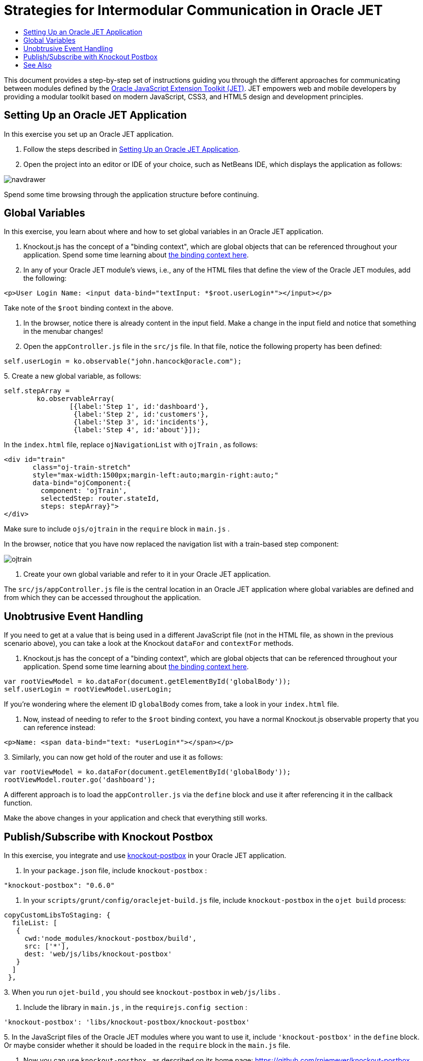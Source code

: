// 
//     Licensed to the Apache Software Foundation (ASF) under one
//     or more contributor license agreements.  See the NOTICE file
//     distributed with this work for additional information
//     regarding copyright ownership.  The ASF licenses this file
//     to you under the Apache License, Version 2.0 (the
//     "License"); you may not use this file except in compliance
//     with the License.  You may obtain a copy of the License at
// 
//       http://www.apache.org/licenses/LICENSE-2.0
// 
//     Unless required by applicable law or agreed to in writing,
//     software distributed under the License is distributed on an
//     "AS IS" BASIS, WITHOUT WARRANTIES OR CONDITIONS OF ANY
//     KIND, either express or implied.  See the License for the
//     specific language governing permissions and limitations
//     under the License.
//

= Strategies for Intermodular Communication in Oracle JET
:jbake-type: tutorial
:jbake-tags: tutorials 
:jbake-status: published
:syntax: true
:toc: left
:toc-title:
:description: Strategies for Intermodular Communication in Oracle JET - Apache NetBeans
:keywords: Apache NetBeans, Tutorials, Strategies for Intermodular Communication in Oracle JET

This document provides a step-by-step set of instructions guiding you through the different approaches for communicating between modules defined by the link:http://oraclejet.org[+Oracle JavaScript Extension Toolkit (JET)+]. JET empowers web and mobile developers by providing a modular toolkit based on modern JavaScript, CSS3, and HTML5 design and development principles.


== Setting Up an Oracle JET Application

In this exercise you set up an Oracle JET application.

1. Follow the steps described in link:ojet-settingup.html[+Setting Up an Oracle JET Application+].

2. Open the project into an editor or IDE of your choice, such as NetBeans IDE, which displays the application as follows:

image::images/navdrawer.png[]

Spend some time browsing through the application structure before continuing.


== Global Variables

In this exercise, you learn about where and how to set global variables in an Oracle JET application.

1. Knockout.js has the concept of a "binding context", which are global objects that can be referenced throughout your application. Spend some time learning about link:http://knockoutjs.com/documentation/binding-context.html[+the binding context here+].

2. In any of your Oracle JET module's views, i.e., any of the HTML files that define the view of the Oracle JET modules, add the following:


[source,html]
----

<p>User Login Name: <input data-bind="textInput: *$root.userLogin*"></input></p>
----

Take note of the  ``$root``  binding context in the above.

3. In the browser, notice there is already content in the input field. Make a change in the input field and notice that something in the menubar changes!

4. Open the  ``appController.js``  file in the  ``src/js``  file. In that file, notice the following property has been defined:


[source,java]
----

self.userLogin = ko.observable("john.hancock@oracle.com");
----
5. 
Create a new global variable, as follows:


[source,java]
----

self.stepArray = 
        ko.observableArray(
                [{label:'Step 1', id:'dashboard'},
                 {label:'Step 2', id:'customers'},
                 {label:'Step 3', id:'incidents'},
                 {label:'Step 4', id:'about'}]);
----

In the  ``index.html``  file, replace  ``ojNavigationList``  with  ``ojTrain`` , as follows:


[source,html]
----

<div id="train" 
       class="oj-train-stretch" 
       style="max-width:1500px;margin-left:auto;margin-right:auto;"
       data-bind="ojComponent:{
         component: 'ojTrain', 
         selectedStep: router.stateId, 
         steps: stepArray}">
</div>
----

Make sure to include  ``ojs/ojtrain``  in the  ``require``  block in  ``main.js`` .

In the browser, notice that you have now replaced the navigation list with a train-based step component:

image::images/ojtrain.png[]

6. Create your own global variable and refer to it in your Oracle JET application.

The  ``src/js/appController.js``  file is the central location in an Oracle JET application where global variables are defined and from which they can be accessed throughout the application.


== Unobtrusive Event Handling

If you need to get at a value that is being used in a different JavaScript file (not in the HTML file, as shown in the previous scenario above), you can take a look at the Knockout  ``dataFor``  and  ``contextFor``  methods.

1. Knockout.js has the concept of a "binding context", which are global objects that can be referenced throughout your application. Spend some time learning about link:http://knockoutjs.com/documentation/binding-context.html[+the binding context here+].


[source,java]
----

var rootViewModel = ko.dataFor(document.getElementById('globalBody'));
self.userLogin = rootViewModel.userLogin;
----

If you're wondering where the element ID  ``globalBody``  comes from, take a look in your  ``index.html``  file.

2. Now, instead of needing to refer to the  ``$root``  binding context, you have a normal Knockout.js observable property that you can reference instead:


[source,html]
----

<p>Name: <span data-bind="text: *userLogin*"></span></p>
----
3. 
Similarly, you can now get hold of the router and use it as follows:


[source,java]
----

var rootViewModel = ko.dataFor(document.getElementById('globalBody'));
rootViewModel.router.go('dashboard');
----

A different approach is to load the  ``appController.js``  via the  ``define``  block and use it after referencing it in the callback function.

Make the above changes in your application and check that everything still works.


== Publish/Subscribe with Knockout Postbox

In this exercise, you integrate and use link:https://github.com/rniemeyer/knockout-postbox[+knockout-postbox+] in your Oracle JET application.

1. In your  ``package.json``  file, include  ``knockout-postbox`` :

[source,java]
----

"knockout-postbox": "0.6.0"
----
2. In your  ``scripts/grunt/config/oraclejet-build.js``  file, include  ``knockout-postbox``  in the  ``ojet build``  process:

[source,java]
----

copyCustomLibsToStaging: {
  fileList: [
   {
     cwd:'node_modules/knockout-postbox/build',
     src: ['*'],
     dest: 'web/js/libs/knockout-postbox'
   }
  ]
 },
----
3. 
When you run  ``ojet-build`` , you should see  ``knockout-postbox``  in  ``web/js/libs`` .

4. Include the library in  ``main.js`` , in the  ``requirejs.config section`` :


[source,java]
----

'knockout-postbox': 'libs/knockout-postbox/knockout-postbox'
----
5. 
In the JavaScript files of the Oracle JET modules where you want to use it, include  ``'knockout-postbox'``  in the  ``define``  block. Or maybe consider whether it should be loaded in the  ``require``  block in the  ``main.js``  file.

6. Now you can use  ``knockout-postbox`` , as described on its home page: link:https://github.com/rniemeyer/knockout-postbox[+https://github.com/rniemeyer/knockout-postbox+]. For example:
* *Publish.* In one of your Oracle JET modules, publish like this, in the  ``handleDetached``  lifecycle method:

[source,java]
----

self.name = ko.observable("John");

self.handleDetached = function(info) {
    ko.postbox.publish("currentUser", 
    {   
        'name': self.name()
    });
};
----

You could have an Oracle JET component, such as the following, for changing the value in the module:


[source,java]
----

Name: <input id="text-input" 
             type="text"
             data-bind="ojComponent: {component: 'ojInputText', value: name}"/>
----
* *Subscribe.* In one of your other Oracle JET modules, subscribe to the "currentUser" message published above, as follows:

[source,javascript]
----

self.name = ko.observable();

ko.postbox.subscribe("currentUser", function (newValue) {
    self.name(newValue.name);
});
----

Finally, render changes to the message as follows in the module where you subscription code is found:


[source,xml]
----

Name: <span data-bind="text: name"></span>
----

Congratulations! You have now learned different approaches for setting up communication between Oracle JET modules.

link:/about/contact_form.html?to=3&subject=Feedback:%20Getting%20Started%20with%20Oracle%20JET%20Applications[+Send Feedback on This Tutorial+]




[[seealso]]
== See Also

For more information about support for Oracle JET and a variety of HTML5 applications in the IDE on link:https://netbeans.org/[+netbeans.org+], see the following resources:

* link:http://www.oracle.com/webfolder/technetwork/jet/globalExamples.html[+"Learn" section on the Oracle JET site+]. A set of official Oracle JET learning resources.
* link:html5-editing-css.html[+Working with CSS Style Sheets in HTML5 Applications+]. A document that continues with the application that you created in this tutorial that demonstrates how to use some of the CSS wizards and windows in the IDE and how to use the Inspect mode in the Chrome browser to visually locate elements in your project sources.
* link:html5-js-support.html[+Debugging and Testing JavaScript in HTML5 Applications+]. A document that demonstrates how the IDE provides tools that can help you debug and test JavaScript files in the IDE.

